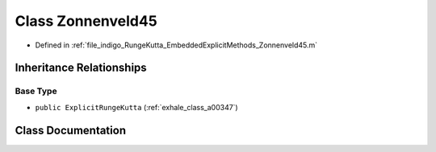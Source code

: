 .. _exhale_class_a00255:

Class Zonnenveld45
==================

- Defined in :ref:`file_indigo_RungeKutta_EmbeddedExplicitMethods_Zonnenveld45.m`


Inheritance Relationships
-------------------------

Base Type
*********

- ``public ExplicitRungeKutta`` (:ref:`exhale_class_a00347`)


Class Documentation
-------------------


.. doxygenclass:: Zonnenveld45
   :project: doc_matlab
   :members:
   :protected-members:
   :undoc-members:
